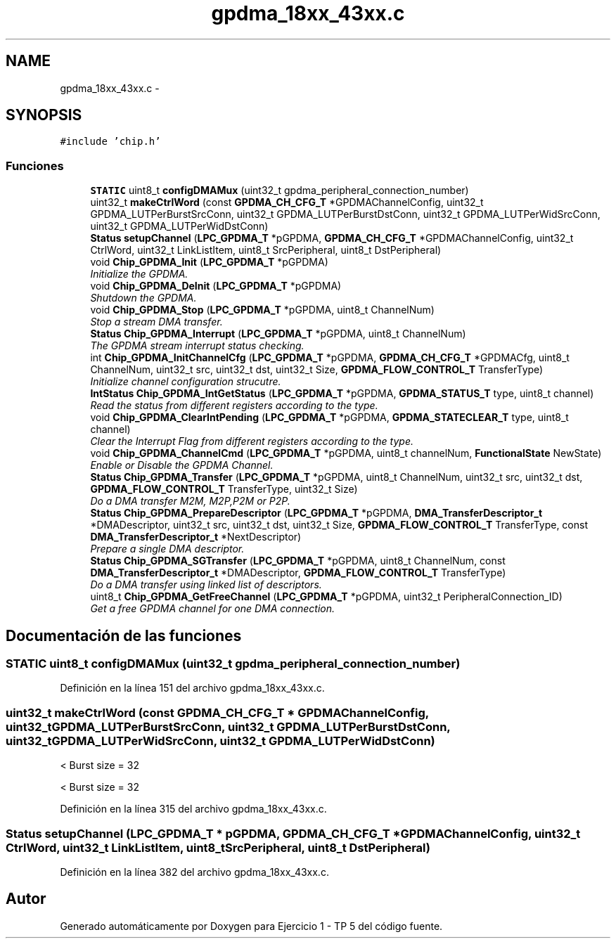 .TH "gpdma_18xx_43xx.c" 3 "Viernes, 14 de Septiembre de 2018" "Ejercicio 1 - TP 5" \" -*- nroff -*-
.ad l
.nh
.SH NAME
gpdma_18xx_43xx.c \- 
.SH SYNOPSIS
.br
.PP
\fC#include 'chip\&.h'\fP
.br

.SS "Funciones"

.in +1c
.ti -1c
.RI "\fBSTATIC\fP uint8_t \fBconfigDMAMux\fP (uint32_t gpdma_peripheral_connection_number)"
.br
.ti -1c
.RI "uint32_t \fBmakeCtrlWord\fP (const \fBGPDMA_CH_CFG_T\fP *GPDMAChannelConfig, uint32_t GPDMA_LUTPerBurstSrcConn, uint32_t GPDMA_LUTPerBurstDstConn, uint32_t GPDMA_LUTPerWidSrcConn, uint32_t GPDMA_LUTPerWidDstConn)"
.br
.ti -1c
.RI "\fBStatus\fP \fBsetupChannel\fP (\fBLPC_GPDMA_T\fP *pGPDMA, \fBGPDMA_CH_CFG_T\fP *GPDMAChannelConfig, uint32_t CtrlWord, uint32_t LinkListItem, uint8_t SrcPeripheral, uint8_t DstPeripheral)"
.br
.ti -1c
.RI "void \fBChip_GPDMA_Init\fP (\fBLPC_GPDMA_T\fP *pGPDMA)"
.br
.RI "\fIInitialize the GPDMA\&. \fP"
.ti -1c
.RI "void \fBChip_GPDMA_DeInit\fP (\fBLPC_GPDMA_T\fP *pGPDMA)"
.br
.RI "\fIShutdown the GPDMA\&. \fP"
.ti -1c
.RI "void \fBChip_GPDMA_Stop\fP (\fBLPC_GPDMA_T\fP *pGPDMA, uint8_t ChannelNum)"
.br
.RI "\fIStop a stream DMA transfer\&. \fP"
.ti -1c
.RI "\fBStatus\fP \fBChip_GPDMA_Interrupt\fP (\fBLPC_GPDMA_T\fP *pGPDMA, uint8_t ChannelNum)"
.br
.RI "\fIThe GPDMA stream interrupt status checking\&. \fP"
.ti -1c
.RI "int \fBChip_GPDMA_InitChannelCfg\fP (\fBLPC_GPDMA_T\fP *pGPDMA, \fBGPDMA_CH_CFG_T\fP *GPDMACfg, uint8_t ChannelNum, uint32_t src, uint32_t dst, uint32_t Size, \fBGPDMA_FLOW_CONTROL_T\fP TransferType)"
.br
.RI "\fIInitialize channel configuration strucutre\&. \fP"
.ti -1c
.RI "\fBIntStatus\fP \fBChip_GPDMA_IntGetStatus\fP (\fBLPC_GPDMA_T\fP *pGPDMA, \fBGPDMA_STATUS_T\fP type, uint8_t channel)"
.br
.RI "\fIRead the status from different registers according to the type\&. \fP"
.ti -1c
.RI "void \fBChip_GPDMA_ClearIntPending\fP (\fBLPC_GPDMA_T\fP *pGPDMA, \fBGPDMA_STATECLEAR_T\fP type, uint8_t channel)"
.br
.RI "\fIClear the Interrupt Flag from different registers according to the type\&. \fP"
.ti -1c
.RI "void \fBChip_GPDMA_ChannelCmd\fP (\fBLPC_GPDMA_T\fP *pGPDMA, uint8_t channelNum, \fBFunctionalState\fP NewState)"
.br
.RI "\fIEnable or Disable the GPDMA Channel\&. \fP"
.ti -1c
.RI "\fBStatus\fP \fBChip_GPDMA_Transfer\fP (\fBLPC_GPDMA_T\fP *pGPDMA, uint8_t ChannelNum, uint32_t src, uint32_t dst, \fBGPDMA_FLOW_CONTROL_T\fP TransferType, uint32_t Size)"
.br
.RI "\fIDo a DMA transfer M2M, M2P,P2M or P2P\&. \fP"
.ti -1c
.RI "\fBStatus\fP \fBChip_GPDMA_PrepareDescriptor\fP (\fBLPC_GPDMA_T\fP *pGPDMA, \fBDMA_TransferDescriptor_t\fP *DMADescriptor, uint32_t src, uint32_t dst, uint32_t Size, \fBGPDMA_FLOW_CONTROL_T\fP TransferType, const \fBDMA_TransferDescriptor_t\fP *NextDescriptor)"
.br
.RI "\fIPrepare a single DMA descriptor\&. \fP"
.ti -1c
.RI "\fBStatus\fP \fBChip_GPDMA_SGTransfer\fP (\fBLPC_GPDMA_T\fP *pGPDMA, uint8_t ChannelNum, const \fBDMA_TransferDescriptor_t\fP *DMADescriptor, \fBGPDMA_FLOW_CONTROL_T\fP TransferType)"
.br
.RI "\fIDo a DMA transfer using linked list of descriptors\&. \fP"
.ti -1c
.RI "uint8_t \fBChip_GPDMA_GetFreeChannel\fP (\fBLPC_GPDMA_T\fP *pGPDMA, uint32_t PeripheralConnection_ID)"
.br
.RI "\fIGet a free GPDMA channel for one DMA connection\&. \fP"
.in -1c
.SH "Documentación de las funciones"
.PP 
.SS "\fBSTATIC\fP uint8_t configDMAMux (uint32_t gpdma_peripheral_connection_number)"

.PP
Definición en la línea 151 del archivo gpdma_18xx_43xx\&.c\&.
.SS "uint32_t makeCtrlWord (const \fBGPDMA_CH_CFG_T\fP * GPDMAChannelConfig, uint32_t GPDMA_LUTPerBurstSrcConn, uint32_t GPDMA_LUTPerBurstDstConn, uint32_t GPDMA_LUTPerWidSrcConn, uint32_t GPDMA_LUTPerWidDstConn)"
< Burst size = 32
.PP
< Burst size = 32 
.PP
Definición en la línea 315 del archivo gpdma_18xx_43xx\&.c\&.
.SS "\fBStatus\fP setupChannel (\fBLPC_GPDMA_T\fP * pGPDMA, \fBGPDMA_CH_CFG_T\fP * GPDMAChannelConfig, uint32_t CtrlWord, uint32_t LinkListItem, uint8_t SrcPeripheral, uint8_t DstPeripheral)"

.PP
Definición en la línea 382 del archivo gpdma_18xx_43xx\&.c\&.
.SH "Autor"
.PP 
Generado automáticamente por Doxygen para Ejercicio 1 - TP 5 del código fuente\&.
